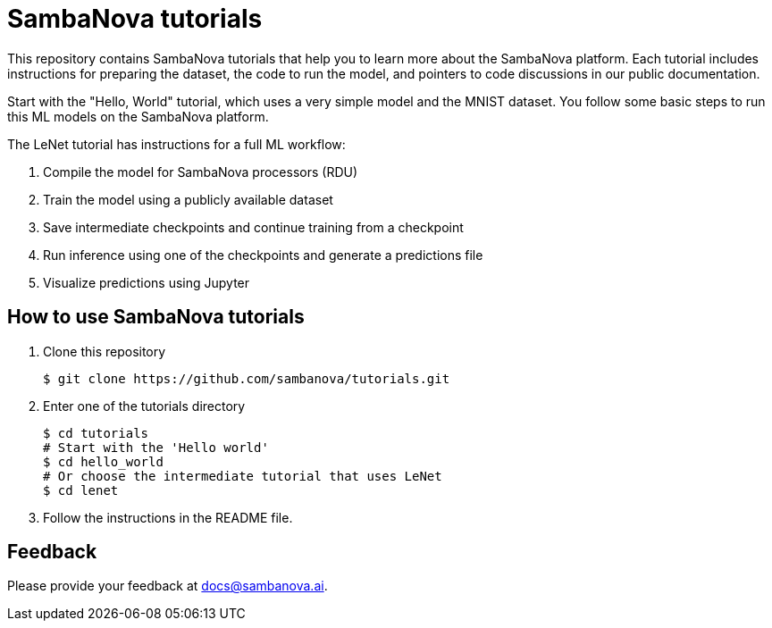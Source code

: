 = SambaNova tutorials

This repository contains SambaNova tutorials that help you to learn more about the SambaNova platform. Each tutorial includes instructions for preparing the dataset, the code to run the model, and pointers to code discussions in our public documentation.

Start with the "Hello, World" tutorial, which uses a very simple model and the MNIST dataset. You follow some basic steps to run this ML models on the SambaNova platform.

The LeNet tutorial has instructions for a full ML workflow:

. Compile the model for SambaNova processors (RDU)
. Train the model using a publicly available dataset
. Save intermediate checkpoints and continue training from a checkpoint
. Run inference using one of the checkpoints and generate a predictions file
. Visualize predictions using Jupyter

== How to use SambaNova tutorials

. Clone this repository
+
[source,console]
----
$ git clone https://github.com/sambanova/tutorials.git
----

. Enter one of the tutorials directory
+
[source,console]
----
$ cd tutorials
# Start with the 'Hello world'
$ cd hello_world
# Or choose the intermediate tutorial that uses LeNet
$ cd lenet
----

. Follow the instructions in the README file.

== Feedback

Please provide your feedback at docs@sambanova.ai.


